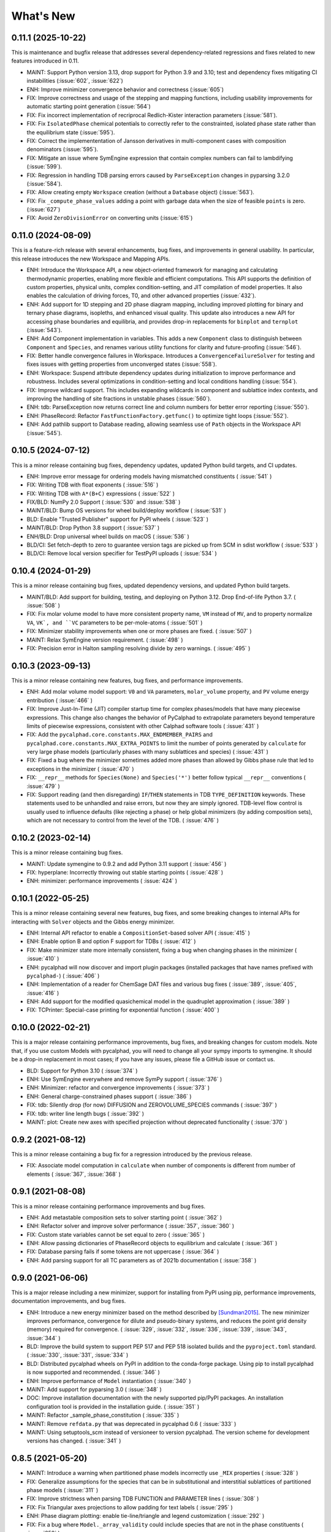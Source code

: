 What's New
==========

0.11.1 (2025-10-22)
-------------------

This is maintenance and bugfix release that addresses several dependency-related regressions and fixes related to new features introduced in 0.11.

* MAINT: Support Python version 3.13, drop support for Python 3.9 and 3.10; test and dependency fixes mitigating CI instabilities (:issue:`602`, :issue:`622`)
* ENH: Improve minimizer convergence behavior and correctness (:issue:`605`)
* FIX: Improve correctness and usage of the stepping and mapping functions, including usability improvements for automatic starting point generation (:issue:`564`)
* FIX: Fix incorrect implementation of recriprocal Redlich-Kister interaction parameters (:issue:`581`).
* FIX: Fix ``IsolatedPhase`` chemical potentials to correctly refer to the constrainted, isolated phase state rather than the equilibrium state (:issue:`595`).
* FIX: Correct the implemententation of Jansson derivatives in multi-component cases with composition denominators (:issue:`595`).
* FIX: Mitigate an issue where SymEngine expression that contain complex numbers can fail to lambdifying (:issue:`599`).
* FIX: Regression in handling TDB parsing errors caused by ``ParseException`` changes in pyparsing 3.2.0 (:issue:`584`).
* FIX: Allow creating empty ``Workspace`` creation (without a ``Database`` object) (:issue:`563`).
* FIX: Fix ``_compute_phase_values`` adding a point with garbage data when the size of feasible ``points`` is zero. (:issue:`627`)
* FIX: Avoid ``ZeroDivisionError`` on converting units (:issue:`615`)

0.11.0 (2024-08-09)
-------------------

This is a feature-rich release with several enhancements, bug fixes, and improvements in general usability. In particular, this release introduces the new Workspace and Mapping APIs.

* ENH: Introduce the Workspace API, a new object-oriented framework for managing and calculating thermodynamic properties, enabling more flexible and efficient computations. This API supports the definition of custom properties, physical units, complex condition-setting, and JIT compilation of model properties. It also enables the calculation of driving forces, T0, and other advanced properties (:issue:`432`).
* ENH: Add support for 1D stepping and 2D phase diagram mapping, including improved plotting for binary and ternary phase diagrams, isopleths, and enhanced visual quality. This update also introduces a new API for accessing phase boundaries and equilibria, and provides drop-in replacements for ``binplot`` and ``ternplot`` (:issue:`543`).
* ENH: Add Component implementation in variables. This adds a new ``Component`` class to distinguish between ``Component`` and ``Species``, and renames various utility functions for clarity and future-proofing (:issue:`546`).
* FIX: Better handle convergence failures in Workspace. Introduces a ``ConvergenceFailureSolver`` for testing and fixes issues with getting properties from unconverged states (:issue:`558`).
* ENH: Workspace: Suspend attribute dependency updates during initialization to improve performance and robustness. Includes several optimizations in condition-setting and local conditions handling (:issue:`554`).
* FIX: Improve wildcard support. This includes expanding wildcards in component and sublattice index contexts, and improving the handling of site fractions in unstable phases (:issue:`560`).
* ENH: tdb: ParseException now returns correct line and column numbers for better error reporting (:issue:`550`).
* ENH: PhaseRecord: Refactor ``FastFunctionFactory.getfunc()`` to optimize tight loops (:issue:`552`).
* ENH: Add pathlib support to Database reading, allowing seamless use of ``Path`` objects in the Workspace API (:issue:`545`).

0.10.5 (2024-07-12)
-------------------

This is a minor release containing bug fixes, dependency updates, updated Python build targets, and CI updates.

* ENH: Improve error message for ordering models having mismatched constituents ( :issue:`541` )
* FIX: Writing TDB with float exponents ( :issue:`516` )
* FIX: Writing TDB with ``A*(B+C)`` expressions ( :issue:`522` )
* FIX/BLD: NumPy 2.0 Support ( :issue:`530` and :issue:`538` )
* MAINT/BLD: Bump OS versions for wheel build/deploy workflow ( :issue:`531` )
* BLD: Enable "Trusted Publisher" support for PyPI wheels ( :issue:`523` )
* MAINT/BLD: Drop Python 3.8 support ( :issue:`537` )
* ENH/BLD: Drop universal wheel builds on macOS ( :issue:`536` )
* BLD/CI: Set fetch-depth to zero to guarantee version tags are picked up from SCM in sdist workflow ( :issue:`533` )
* BLD/CI: Remove local version specifier for TestPyPI uploads ( :issue:`534` )

0.10.4 (2024-01-29)
-------------------

This is a minor release containing bug fixes, updated dependency versions, and updated Python build targets.

* MAINT/BLD: Add support for building, testing, and deploying on Python 3.12. Drop End-of-life Python 3.7. ( :issue:`508` )
* FIX: Fix molar volume model to have more consistent property name, ``VM`` instead of ``MV``, and to property normalize ``VA``, ``VK`, and ``VC`` parameters to be per-mole-atoms ( :issue:`501` )
* FIX: Minimizer stability improvements when one or more phases are fixed. ( :issue:`507` )
* MAINT: Relax SymEngine version requirement. ( :issue:`498` )
* FIX: Precision error in Halton sampling resolving divide by zero warnings. ( :issue:`495` )


0.10.3 (2023-09-13)
-------------------

This is a minor release containing new features, bug fixes, and performance improvements.

* ENH: Add molar volume model support: ``V0`` and ``VA`` parameters, ``molar_volume`` property, and ``PV`` volume energy entribution ( :issue:`466` )
* FIX: Improve Just-In-Time (JIT) compiler startup time for complex phases/models that have many piecewise expressions. This change also changes the behavior of PyCalphad to extrapolate parameters beyond temperature limits of piecewise expressions, consistent with other Calphad software tools ( :issue:`431` )
* FIX: Add the ``pycalphad.core.constants.MAX_ENDMEMBER_PAIRS`` and ``pycalphad.core.constants.MAX_EXTRA_POINTS`` to limit the number of points generated by ``calculate`` for very large phase models (particularly phases with many sublattices and species) ( :issue:`431` )
* FIX: Fixed a bug where the minimizer sometimes added more phases than allowed by Gibbs phase rule that led to exceptions in the minimizer ( :issue:`470` )
* FIX: ``__repr__`` methods for ``Species(None)`` and ``Species('*')`` better follow typical ``__repr__`` conventions ( :issue:`479` )
* FIX: Support reading (and then disregarding) ``IF``/``THEN`` statements in TDB ``TYPE_DEFINITION`` keywords. These statements used to be unhandled and raise errors, but now they are simply ignored. TDB-level flow control is usually used to influence defaults (like rejecting a phase) or help global minimizers (by adding composition sets), which are not necessary to control from the level of the TDB. ( :issue:`476` )

0.10.2 (2023-02-14)
-------------------

This is a minor release containing bug fixes.

* MAINT: Update symengine to 0.9.2 and add Python 3.11 support ( :issue:`456` )
* FIX: hyperplane: Incorrectly throwing out stable starting points ( :issue:`428` )
* ENH: minimizer: performance improvements ( :issue:`424` )


0.10.1 (2022-05-25)
-------------------

This is a minor release containing several new features, bug fixes, and some
breaking changes to internal APIs for interacting with ``Solver`` objects and
the Gibbs energy minimizer.

* ENH: Internal API refactor to enable a ``CompositionSet``-based solver API ( :issue:`415` )
* ENH: Enable option B and option F support for TDBs ( :issue:`412` )
* FIX: Make minimizer state more internally consistent, fixing a bug when changing phases in the minimizer ( :issue:`410` )
* ENH: pycalphad will now discover and import plugin packages (installed packages that have names prefixed with ``pycalphad-``)  ( :issue:`406` )
* ENH: Implementation of a reader for ChemSage DAT files and various bug fixes ( :issue:`389`, :issue:`405`, :issue:`416` )
* ENH: Add support for the modified quasichemical model in the quadruplet approximation ( :issue:`389` )
* FIX: TCPrinter: Special-case printing for exponential function ( :issue:`400` )


0.10.0 (2022-02-21)
-------------------

This is a major release containing performance improvements, bug fixes, and breaking changes for custom models.
Note that, if you use custom Models with pycalphad, you will need to change all your sympy imports to symengine.
It should be a drop-in replacement in most cases; if you have any issues, please file a GitHub issue or contact us.

* BLD: Support for Python 3.10 ( :issue:`374` )
* ENH: Use SymEngine everywhere and remove SymPy support ( :issue:`376` )
* ENH: Minimizer: refactor and convergence improvements ( :issue:`373` )
* ENH: General charge-constrained phases support ( :issue:`386` )
* FIX: tdb: Silently drop (for now) DIFFUSION and ZEROVOLUME_SPECIES commands ( :issue:`397` )
* FIX: tdb: writer line length bugs ( :issue:`392` )
* MAINT: plot: Create new axes with specified projection without deprecated functionality ( :issue:`370` )


0.9.2 (2021-08-12)
------------------

This is a minor release containing a bug fix for a regression introduced by the previous release.

* FIX: Associate model computation in ``calculate`` when number of components is different from number of elements ( :issue:`367`, :issue:`368` )


0.9.1 (2021-08-08)
------------------

This is a minor release containing performance improvements and bug fixes.

* ENH: Add metastable composition sets to solver starting point ( :issue:`362` )
* ENH: Refactor solver and improve solver performance ( :issue:`357`, :issue:`360` )
* FIX: Custom state variables cannot be set equal to zero ( :issue:`365` )
* ENH: Allow passing dictionaries of PhaseRecord objects to equilibrium and calculate ( :issue:`361` )
* FIX: Database parsing fails if some tokens are not uppercase ( :issue:`364` )
* ENH: Add parsing support for all TC parameters as of 2021b documentation ( :issue:`358` )


0.9.0 (2021-06-06)
------------------

This is a major release including a new minimizer, support for installing from PyPI using pip, performance improvements, documentation improvements, and bug fixes.

* ENH: Introduce a new energy minimizer based on the method described by [Sundman2015]_.
  The new minimizer improves performance, convergence for dilute and pseudo-binary systems,
  and reduces the point grid density (memory) required for convergence.
  ( :issue:`329`, :issue:`332`, :issue:`336`, :issue:`339`, :issue:`343`, :issue:`344` )
* BLD: Improve the build system to support PEP 517 and PEP 518 isolated builds and
  the ``pyproject.toml`` standard. ( :issue:`330`, :issue:`331`, :issue:`334` )
* BLD: Distributed pycalphad wheels on PyPI in addition to the conda-forge package.
  Using pip to install pycalphad is now supported and recommended. ( :issue:`346` )
* ENH: Improve performance of ``Model`` instantiation ( :issue:`340` )
* MAINT: Add support for pyparsing 3.0 ( :issue:`348` )
* DOC: Improve installation documentation with the newly supported pip/PyPI packages.
  An installation configuration tool is provided in the installation guide. ( :issue:`351` )
* MAINT: Refactor _sample_phase_constitution ( :issue:`335` )
* MAINT: Remove ``refdata.py`` that was deprecated in pycalphad 0.6 ( :issue:`333` )
* MAINT: Using setuptools_scm instead of versioneer to version pycalphad.
  The version scheme for development versions has changed. ( :issue:`341` )


0.8.5 (2021-05-20)
------------------

* MAINT: Introduce a warning when partitioned phase models incorrectly use ``_MIX`` properties ( :issue:`328` )
* FIX: Generalize assumptions for the species that can be in substitutional and interstitial sublattices of partitioned phase models ( :issue:`311` )
* FIX: Improve strictness when parsing TDB FUNCTION and PARAMETER lines ( :issue:`308` )
* FIX: Fix Triangular axes projections to allow padding for text labels ( :issue:`295` )
* ENH: Phase diagram plotting: enable tie-line/triangle and legend customization ( :issue:`292` )
* FIX: Fix a bug where ``Model._array_validity`` could include species that are not in the phase constituents ( :issue:`258` )
* FIX: Fix but where ``eqplot`` could attempt to plot tie-triangles for T-X diagrams ( :issue:`288` )

* MAINT: Dependency and build system changes:

  * Support Python 3.9 ( :issue:`298` )
  * Bump cyipopt to support new package name and v1.0 API ( :issue:`289` )
  * Bump SymPy pin to v1.8 ( :issue:`289` )
  * Bump SymEngine pin to v0.7.0 ( :issue:`316` )
  * Bump SymEngine.py pin to v0.7.2 ( :issue:`289` )
  * Switch to matplotlib-base; bump to v3.3 ( :issue:`327` )
  * Fix NumPy deprecation warnings introduced in v1.20 ( :issue:`312` )
  * Use ``setup_requires`` for build Python build dependences ( :issue:`325` )
  * The pycalphad conda channel is no longer required for installation ( :issue:`297` )


0.8.4 (2020-10-28)
------------------

This is a minor release containing performance improvements and bug fixes.

* DOC: Fix array indexing in examples ( :issue:`282` )
* ENH: Improve compilation performance by unwraping ``Piecewise`` with only one nonzero branch in ``Model.redlich_kister_sum`` ( :issue:`281` )
* ENH: Improve ``hyperplane()`` performance and support parameter vectorization in ``calculate()`` ( :issue:`274` )
* FIX: Bug fixes and tests for the two sublattice ionic liquid where energies were calculated incorrectly ( :issue:`273` )
* MAINT: Fixes an internal API regression in ``_eqcalculate``, the ``models`` aregument is now ``model`` ( :issue:`272` )
* FIX: Fixes a bug where databases with many components would raise an error because ``_eqcalculate`` computed the degrees of freedom based on  all components instead of the active components defined in the current ``Model`` instance ( :issue:`270` )

0.8.3 (2020-03-31)
------------------

This is a minor bug fix release.

* FIX: Improved ``model_hints`` construction when reading databases with out of order type definitions, fixes detecting disordered phases with ``filter_phases`` ( :issue:`269` )
* FIX: Complex infinity in ``Model`` expressions are converted to real infinity so SymEngine can ``lambdify`` the expressions ( :issue:`267` )

0.8.2 (2020-03-07)
------------------

This is a minor release with bug fixes and performance improvements. Python 2.7 support is dropped as well as Python 3.5 and below. Python 3.6-3.8 are explictly supported.

* ENH: Reading large databases via delayed parameter processing ( :issue:`266` )
* FIX: Support PhaseRecord pickling, switch SymEngine backend to LLVM ( :issue:`264` )
* DOC: Regenerate examples ( :issue:`263` )
* DOC: Update examples ( :issue:`262` )
* ENH: variables.MassFraction object implementation ( :issue:`254` )
* MAINT: Update and pin to SymPy 1.5 ( :issue:`251` )
* MAINT: Support Python 3.8, drop Python 2, <3.6 ( :issue:`257` )

0.8.1 (2019-11-28)
------------------

This is a minor release with bug fixes and performance improvements.

* ENH: Calculation speed and accuracy improvements via exact Hessians and the SymEngine lambda backend ( :issue:`249` )
* ENH: Faster binary phase diagram mapping ( :issue:`209` )
* FIX: Calculating disordered phase only if respective ordered phase inactive. Thanks @igorjrd ( :issue:`248` )
* ENH: Use better colors in phase_legend(). Thanks @igorjrd ( :issue: `242` )
* FIX: Suspend a phase if only a pure-vacancy endmember would be active. Thanks @igorjrd ( :issue:`239` )
* ENH: Add element reference data reading/writing to TDB parser ( :issue:`240` )
* DOC: Typo in documentation. Thanks @jwsiegel2150 ( :issue:`237` )
* FIX: SymPy namespace clash with TDBs, and other deprecation fixes ( :issue:`234` )
* DOC: Update installation instructions ( :issue:`241` )
* MNT: Relax dask requirements to the minimum required for ``scheduler=`` syntax ( :issue:`223` )

0.8 (2019-05-31)
----------------

This is a major release with bug fixes and performance improvements.

* ENH: Major performance improvement with new Just-In-Time SymEngine/LLVM-based compiler. ( :issue:`220` )
* ENH: Support for fixing the chemical potential of an element as an equilibrium constraint. ( :issue:`200` )
* ENH: Support for shifting the reference state of an equilibrium calculation. ( :issue:`205` )
* MAINT: Internal reorganization of the phase model constructors. ( :issue:`214` :issue:`217` )
* DOC: A new example for computing properties of custom models has been added.
* MAINT: Windows Python 2.7 support has been dropped. ( :issue:`220` )


0.7.1 (2018-11-14)
------------------

This is a minor release with bug fixes and performance improvements.

* FIX: PhaseRecord: Fix pickling, so distributed scheduling will work ( :issue:`196` )
* FIX: Max phases by Gibbs phase rule accommodated  ( :issue:`184` )
* FIX: SymPy 1.2 compatibility ( :issue:`180` )
* FIX: Model: Degree of ordering property calculation when vacancy is in the system
* FIX: Species Python 2 unicode support ( :issue:`166` )
* ENH: Allow solution refinement by the Ipopt solver to be disabled. ( :issue:`187` )
* ENH: Enable custom solvers ( :issue:`177` )
* DOC: Update pycalphad logo to be smoother and have a version with text. Thanks to Joyce Yong. ( :issue:`193` )
* MNT: Refactor callables creation in equilibrium() and calculate() ( :issue:`192` )
* ENH: tdb: Move tdb grammar creation out of loop
* ENH: Add magnetic moment as default Model property BMAG
* ENH: Optimize _compute_phase_values ( :issue:`175` )


0.7 (2018-03-19)
----------------

This is a major release with new features and performance improvements.

* ENH: Add support for calculations with species, including support for the associate, ionic liquid, and gas phase models ( :issue:`161` ).
* The compiled backed of common models has been removed. Users should expect that the first set of calculations with new phases in a Python script or session be slower as the models for each phase are compiled in real time.
* ENH: Performance of JIT compilation of phases has been improved.
* ENH: equilibrium: Performance optimizations to reduce the overhead of calling equilibrium, particularly in tight loops.


0.6.1 (2017-12-01)
------------------

This is a minor release with bug fixes and new features.

* ENH: tdb: Add more command parsing: TEMPERATURE_LIMITS, DATABASE_INFO, VERSION_DATE, REFERENCE_FILE, ADD_REFERENCES
* FIX: tdb: Allow '-' character in phase names.
* ENH/FIX: tdb: Allow comma character to specify default low temperature limit (0.01 K)


0.6 (2017-11-26)
----------------

This is a major release with new features, bug fixes and performance improvements.

* Users updating from an earlier version should follow the updated installation instructions to ensure they have all the correct dependencies.
* MAINT: Python 3.4 support has been dropped ( :issue:`145` ).
* MAINT: Windows Python 2.7 32-bit support has been dropped. 64-bit is still supported.
* ENH: A new solver based on the optimization package IPOPT has been implemented, leading to increased accuracy and lower memory consumption ( :issue:`124` ).
* ENH: Windows users no longer have to install the Microsoft C compiler if they use Anaconda. The installer will now automatically download a MinGW-based compiler toolchain.
* DOC: The documentation has been updated and expanded ( :issue:`146` ).
* ENH: calculate: Automatically suspend inactive phases from calculation ( :issue:`141` ).
* ENH: Tielines can now be toggled on and off in phase diagrams ( :issue:`136` ).
* ENH: Species support in Database and TDB read/write ( :issue:`137` ).
* FIX: Axis labeling bug in eqplot due to leaking list comprehension variable.
* FIX: Maintain sorted state variable ordering when one or more state variables is left as default ( :issue:`116` ).
* MAINT: Cleanup refdata, fitting, and core.eqresult modules ( :issue:`135` ).
* FIX: tdb: Update float parsing regex ( :issue:`144` ).


0.5.2 (2017-08-10)
------------------

This is a minor release with a new feature, bug fixes and performance improvements.

* ENH: Add ternary isothermal phase diagram plotting. ( :issue:`98` ).
* FIX: sympy 1.1 compatibility ( :issue:`108` ).
* ENH/FIX: Make equilibrium Datasets serializable to netCDF ( :issue:`111` ).
* FIX: Raise an error if invalid keyword arguments are passed to Database.write ( :issue:`117` ).
* ENH/DOC: Remove log.py module ( :issue:`104` ).
* FIX: Mistake in the Cementite Analysis example ( :issue:`91` ).


0.5.1 (2017-05-12)
------------------

This is a minor release with bug fixes.

* FIX: Custom Models involving certain mathematical constants will compile. Fixes :issue:`91`.
* FIX: Undefined symbols in CompiledModel are automatically set to zero. Fixes :issue:`90`.

0.5 (2017-05-04)
----------------

This is a major release with bug fixes and performance improvements.

* Python 3.6 is now supported. Python 3.3 support has been dropped.
* The equilibrium solver is now significantly faster and more robust. A new Cython-based implementation of the Model class,
  CompiledModel, has virtually eliminated cold-start calculation time.
* Cython is now a run-time and build-time dependency. Obsolete dependencies have been removed. Windows is still supported
  with the caveat that users will need to install the Microsoft Visual C++ Build Tools to get a working C compiler.
* The [pycalphad paper](http://doi.org/10.5334/jors.140) has been published.
* The progress bar has been removed along with the dependency on tqdm.
* ENH: Raise warning if unused kwargs are passed to equilibrium
* ENH: TDB compatibility: All characters after command delimiters should be ignored.
* FIX: Fix solver when sum of compositions > 1
* DOC: calculate: Add default pdens value to docstring. Fixes  :issue:`85`.
* FIX: Indexing errors ( :issue:`63` ).
* FIX: eqsolver: Handle component index correctly when VA is not last component in alphabetical order. Fixes :issue:`62`.
* ENH: calculate/equilibrium: Add parameters kwarg to allow users to override Database FUNCTIONs.
* DOC: Add Getting Help section to readme and docs.
* FIX: binplot: Fix ordering of phase labels and colors.
* tdb: Make ELEMENT grammar more strict to catch typos easier. Fixes :issue:`57`.
* ENH: Caching rewrite and performance increase. Database objects are now hashable.
* ENH: calculate: Performance enhancements via profiling.
* ENH: equilibrium: Break computation up into parallelizable pieces using dask.

0.4.2 (2016-08-26)
------------------

This is a minor feature release with one breaking change.

* There is now support for the Xiong magnetic model (Xiong et al, Calphad, 2012), two-state liquid-amorphous model,
  and Einstein model in the Model class. TDB support has been extended where necessary.
* ENH/BRK: Model: Add 'contributions' class attribute to make it easier for users to define custom energetic
  contributions. The API for custom contributions has changed; the old method will no longer work.
* FIX: equilibrium: Correctly use custom models during property calculation with ``output`` keyword argument.

0.4.1 (2016-08-08)
------------------

This is a minor bug fix release.

* Python 3.3 support has been dropped. See :issue:`46`.
* Documentation has been transitioned to a new domain, [https://pycalphad.org](https://pycalphad.org). See :issue:`47`.
* BLD: Exclude xarray 0.8 from dependencies since it has a regression. (Newer versions are fine.)
* DOC: Automated project documentation building and deployment via Travis CI.

0.4 (2016-08-03)
----------------

This is a major release with bug fixes and performance improvements.

* The equilibrium solver core has been rewritten, resulting in a significant increase in robustness and accuracy,
  particularly for chemical potential calculation with miscibility gaps. See :issue:`43`.
* For performance, dask-powered multiprocessing is now used to parallelize equilibrium calculations.
  Because of this, dask and dill are now dependencies.
* Database and Model objects can now be pickled on all supported platforms, fixing a multiprocessing issue.

0.3.6 (2016-06-01)
------------------

This is a minor release with bug fixes and performance improvements.

* Fix installation problem on Windows when using Anaconda.
* Add new compiled backend for phase models. This new backend provides a significant performance improvement.
* Experimental support for the numba library has been removed.

0.3.5 (2016-05-14)
------------------

This is a minor bug fix release.

* ``tdb``: Fix TDB parsing errors on recent (>=2.1) versions of pyparsing.
* ``equilibrium``: Improve convergence and numerical stability of solver. Fix potential sign error in Hessian matrix.
  Support mapping over two composition variables at once.
  An error is now raised if a calculation specifies components not in the Database.

0.3.4 (2016-04-28)
------------------

This is a minor bug fix release.

* ``Model``: Support the use of the absolute value function in the energy function.

0.3.3 (2016-04-21)
------------------

This is a minor release with bug fixes and performance improvements.

* ``equilibrium``: Significant improvements to the speed and accuracy of the solver.
  There is still some work to do for step and map calculations, planned for 0.4.
* ``Model``: Numerical accuracy improvement for the magnetic model :issue:`40`.
* ``Database``: Improvements to TDB writing, particularly for order-disorder models.
* ``Database``: Support for reading diffusion mobility databases.
  Kinetic simulations are not on the roadmap, but this makes it easier to manipulate diffusion data.
  Pull requests improving pycalphad's support for kinetic calculations are welcome.

0.3.2 (2016-02-22)
------------------

This is a minor bug fix release.

* ``equilibrium``: Fix a bug causing calculations at multiple temperatures to fail in multi-component systems.
  Thanks to Ali for reporting.
* ``equilibrium``: More numerical robustness improvements.
  (Global search now satisfies the strong Wolfe conditions on every iteration.)
  Further performance improvements will come to this soon.
* pycalphad now depends on pyparsing<2.1.0 pending resolution of :issue:`38`.

0.3.1 (2016-02-18)
------------------

This is a minor bug fix release.

* ``Model``: Make the ``curie_temperature`` attribute work when dealing with the order-disorder model.
* ``equilibrium``: Fix a bug involving the ``output`` keyword argument in multi-phase calculations.

0.3 (2016-02-17)
----------------

This is a major release with new features and fixes. It is very likely that
if you will need to update code to be compatible with this version.

* **Breaking change**: Removed ``residuals`` module and the deprecated ``energy_surf`` routine.
* **Breaking change**: Removed ternary isotherm plotting for now, pending a rewrite.
* **Breaking change**: The ``refstates`` module has been renamed to ``refdata``.
* **Breaking change** in ``Database``: Removed ``typedefs`` member.
* ``binplot``:
  Completely rewritten to use the new equilibrium engine. See also the new companion function ``eqplot``.
  **Breaking change**: The API for calling ``binplot`` has also been completely changed.
* ``Database``:
  ``to_file`` learned a ``groupby`` keyword argument for changing how PARAMETERs are sorted.
  Loading a TDB will now raise ``ValueError`` if the file contains duplicate FUNCTIONs.
  The TDB writer now generates output more conformant with Thermo-Calc.
* ``equilibrium``:
  Substantively rewritten for robustness and accuracy. Users will notice a difference, especially for dilute calculations.
  Unfortunately it's still a bit slow; fixing that will be a focus of the 0.3.x cycle. See :issue:`37`.
  Learned a ``output`` keyword argument for specifying additional equilibrium properties to compute.
* The ``tqdm`` library is now a dependency. It adds progress bar support to ``equilibrium``.
* ``Model``:
  Added ``constituents``, ``phase_name`` and ``site_ratios`` attributes, in analogy with ``Phase`` objects.
  This makes it easier to interact with the sublattice model without having to keep ``Database`` objects around.
  Added a ``degree_of_ordering`` (abbreviation ``DOO``) property. Only has meaning for phases with sublattice ordering.
  Added a ``curie_temperature`` (abbreviation ``TC``) property. Only nonzero for phases with magnetic ordering.
* ``calculate``:
  Learned a ``broadcast`` boolean keyword argument for turning broadcasting off. This is useful
  for computing many different system configurations in a pointwise fashion, when there's no
  obvious way of expressing the calculation as a traditional "step" or "map".
* The ``xray`` dependency was renamed to ``xarray``. The change should be transparent to users when updating.

0.2.5 (2015-12-22)
------------------

This is a minor release with new features and bug fixes.

* **Breaking change** in ``Model``: All mixing attributes have been renamed from ``MIX_{attr}`` to ``{attr}_MIX``.
* Early support for reference states has been added to the ``refstates`` module. The reference molar Gibbs energies
  of the pure elements according to the 1991 SGTE standard can be found in ``pycalphad.refstates.SGTE91``.
* ``Database`` now has file import/export support with ``to_file``, ``from_file``, ``from_string`` and ``to_string``.
  Currently TDB is the only supported format, but more can now easily be added in the future.
  The function for extending pycalphad with new formats is ``Database.register_format``.
  Loading databases with the default constructor, i.e., ``Database('file.tdb')``, will continue to work.
* Equivalence comparison support for ``Database`` and ``Model``.
  For example, if ``dbf`` is a ``Database``, ``dbf == Database.from_string(dbf.to_string(fmt='tdb'), fmt='tdb')``.
  Equivalent ``Database`` objects should always produce equivalent ``Model`` objects.
  We have tests for this, but if you find a case where this isn't true, it's a bug and can be reported on the issue tracker.
* A new sampling algorithm for equilibrium calculation, based on the scrambled Halton sequence, has been implemented.
  It should improve performance for multi-component systems once some other improvements have been finalized.
  For now, users will probably not notice a difference.
* ``Model``: Added ``CPM_MIX`` attribute for molar isobaric heat capacity of mixing.
* Many unit tests have been cleaned up and streamlined, with test coverage back up above 80%.

0.2.4 (2015-11-18)
------------------

This is a minor release with bug fixes and performance improvements.

* Optional, experimental support for numba_ has been added to ``calculate``.
  If numba>=0.22 is installed and ``calculate`` is directly called without the ``mode``
  keyword argument, a numba-optimized function will be generated for the calculation.
  You can force the old behavior with ``mode='numpy'``.
  ``equilibrium`` does not currently use this code path regardless.
* A performance improvement to how ``lower_convex_hull`` computes driving force
  gives a nice speedup when calling ``equilibrium``.
  There's still a lot of room for improvement, especially for step/map calculations.
* Piecewise-defined functions are now lazily-evaluated, meaning only the values necessary
  for the given conditions will be computed. Before, all values were always computed.
  Users will notice the biggest difference when calculating phases with the magnetic model.
* Fix a small but serious bug when running tinydb v3 with pycalphad ( :issue:`30` ).
* Fix a platform-dependent crash bug when using ``binplot`` ( :issue:`31` ).
* Support for numexpr has been removed.
* The documentation on ReadTheDocs should be building properly again ( :issue:`26` ).

.. _numba: http://numba.pydata.org/

0.2.3 (2015-11-08)
------------------

This is a minor release with bug fixes and performance improvements.

* Autograd is now a required dependency. It should be automatically installed on upgrade.
* The magnetic contribution to the energy has been improved in performance.
  For some users (mainly Fe or Ni systems), the difference will be dramatic.
* Numerical stability improvements to the energy minimizer ( :issue:`23` ).
  The minimizer now solves using exact Hessians and is generally more robust.
  ``pycalphad.core.equilibrium.MIN_STEP_LENGTH`` has been removed.
  There are still issues computing dilute compositions; these will continue to be addressed.
  Please report these numerical issues if you run into them because they are difficult to find through automated testing.
* Automated testing is now enabled for Mac OSX and Windows, as well as Linux (previously enabled).
  This should help to find tricky bugs more quickly. (Note that this runs entirely on separate
  infrastructure and is not collecting information from users.)

0.2.2 (2015-10-17)
------------------

This is a minor bugfix release.

* Numerical stability improvements to the energy minimizer ( :issue:`23` ).
  If you're still getting singular matrix errors occasionally, you can try adjusting
  the value of ``pycalphad.core.equilibrium.MIN_STEP_LENGTH`` as discussed in the issue above.
  Please report these numerical issues if you run into them because they are difficult to find through automated testing.
* Fixes for the minimizer sometimes giving type conversion errors on numpy 1.10 ( :issue:`24` ).

0.2.1 (2015-09-10)
------------------

This is a minor bugfix release.

* Composition conditions are correctly constructed when the dependent component does not come
  last in alphabetical order ( :issue:`21` ).


0.2 (2015-08-23)
----------------

This is a big release and is largely incompatible with 0.1.x.
This was necessary for the move to the new equilibrium engine.
0.2.x will be the last "alpha" version of pycalphad where APIs are broken without notice.
0.3 will begin the "beta" cycle where API stability will be enforced.

* pycalphad now depends on numpy>=1.9 and xray
* New unified equilibrium computation interface with ``equilibrium`` function.
  Features point, step and map calculation for multi-phase, multi-component problems.
  Time performance is a known issue. A typical calculation will take 3-5 minutes until it's fixed.
* ``Ellipsis`` or ``...`` can be used in the phases argument of ``equilibrium`` to mean "all phases in a Database".
* ``pycalphad.eq`` is renamed to ``pycalphad.core``
* ``energy_surf`` is now deprecated in favor of the new xray-based ``calculate``.
  It's possible to convert xray Datasets to pandas DataFrames with the ``.to_dataframe()`` function.
* The ``Equilibrium`` class has been removed without deprecation. The old engine worked unreliably.
  Use the new ``equilibrium`` routine instead.
* The ``Model`` class has been streamlined. It's now much easier to modify a ``Model`` by accessing the
  ``Model.models`` member dict. Changes to ``models`` will be reflected in ``Model.ast``, ``Model.energy``, etc.
* Adding a property attribute to a subclass of ``Model`` automatically makes it available to use in the ``output``
  keyword argument of ``calculate``. This is useful for computing properties not yet defined in ``Model``.
* Experimental support for model parameter fitting is available in the ``residuals`` module.
  It requires the unlisted dependency ``lmfit`` to import.
* BUG: tdb: Sanitize sympify input and clean up pyparsing tracebacks inside parser actions.
* BUG: Always alphabetically sort components listed in interaction parameters ( :issue:`17` ).
* ENH: V0 TDB parameter support
* ENH: Model: Symbol replacement performance improvement during initialization.
* TST: Test coverage above 80%


0.1.1.post1 (2015-04-10)
------------------------

* Fixes for automated test coverage
* Add funding acknowledgment


0.1.1 (2015-04-09)
------------------

* Single-source version support with Versioneer

0.1 (2015-04-09)
----------------

* Initial public release

.. [Sundman2015] Sundman, Lu, and Ohtani, *Computational Materials Science* 101 (2015) 127-137 `doi: 10.1016/j.commatsci.2015.01.029 <http://doi.org/10.1016/j.commatsci.2015.01.029>`_
